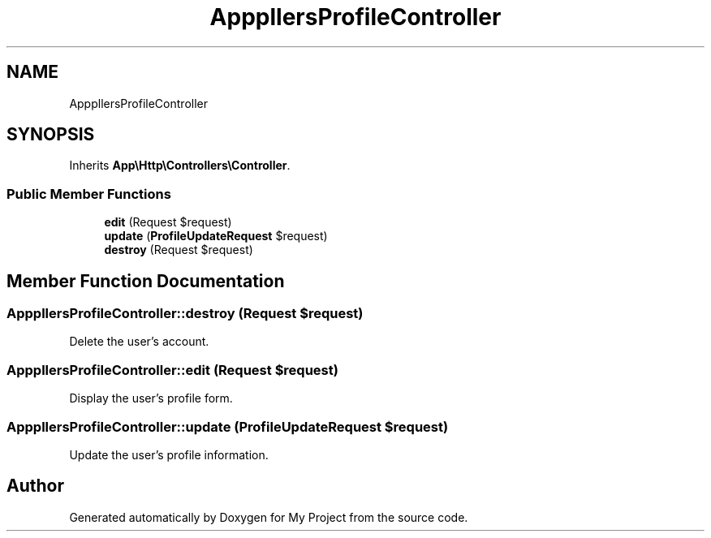 .TH "App\Http\Controllers\ProfileController" 3 "My Project" \" -*- nroff -*-
.ad l
.nh
.SH NAME
App\Http\Controllers\ProfileController
.SH SYNOPSIS
.br
.PP
.PP
Inherits \fBApp\\Http\\Controllers\\Controller\fP\&.
.SS "Public Member Functions"

.in +1c
.ti -1c
.RI "\fBedit\fP (Request $request)"
.br
.ti -1c
.RI "\fBupdate\fP (\fBProfileUpdateRequest\fP $request)"
.br
.ti -1c
.RI "\fBdestroy\fP (Request $request)"
.br
.in -1c
.SH "Member Function Documentation"
.PP 
.SS "App\\Http\\Controllers\\ProfileController::destroy (Request $request)"
Delete the user's account\&. 
.SS "App\\Http\\Controllers\\ProfileController::edit (Request $request)"
Display the user's profile form\&. 
.SS "App\\Http\\Controllers\\ProfileController::update (\fBProfileUpdateRequest\fP $request)"
Update the user's profile information\&. 

.SH "Author"
.PP 
Generated automatically by Doxygen for My Project from the source code\&.
